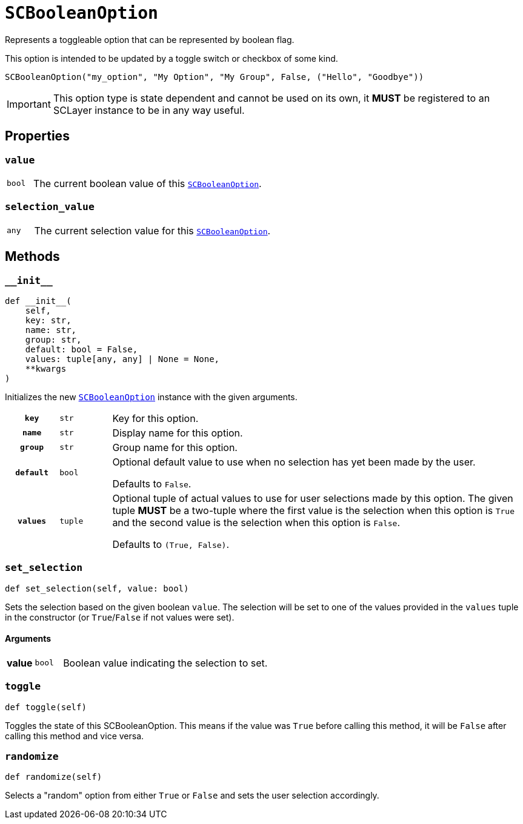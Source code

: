 [#sc-boolean-option]
= `SCBooleanOption`
:icons: font
:source-highlighter: highlight.js

Represents a toggleable option that can be represented by boolean flag.

This option is intended to be updated by a toggle switch or checkbox of some
kind.

```python
SCBooleanOption("my_option", "My Option", "My Group", False, ("Hello", "Goodbye"))
```

[IMPORTANT]
--
This option type is state dependent and cannot be used on its own, it *MUST* be
registered to an SCLayer instance to be in any way useful.
--


== Properties

=== `value`

[cols="1m,9a"]
|===
| bool
| The current boolean value of this <<sc-boolean-option>>.
|===


=== `selection_value`

[cols="1m,9a"]
|===
| any
| The current selection value for this <<sc-boolean-option>>.
|===


== Methods

=== `+__init__+`

[source, python]
----
def __init__(
    self,
    key: str,
    name: str,
    group: str,
    default: bool = False,
    values: tuple[any, any] | None = None,
    **kwargs
)
----

Initializes the new <<sc-boolean-option>> instance with the given arguments.

[cols="1h,1m,8a"]
|===
| `key`
| str
| Key for this option.

| `name`
| str
| Display name for this option.

| `group`
| str
| Group name for this option.

| `default`
| bool
| Optional default value to use when no selection has yet been made by the user.

Defaults to `False`.

| `values`
| tuple
| Optional tuple of actual values to use for user selections made by this
option.  The given tuple *MUST* be a two-tuple where the first value is the
selection when this option is `True` and the second value is the selection when
this option is `False`.

Defaults to `(True, False)`.
|===


=== `set_selection`

[source, python]
----
def set_selection(self, value: bool)
----

Sets the selection based on the given boolean `value`.  The selection will be
set to one of the values provided in the `values` tuple in the constructor
(or `True`/`False` if not values were set).

==== Arguments

[cols="1h,1m,8a"]
|===
| value
| bool
| Boolean value indicating the selection to set.
|===


=== `toggle`

[source, python]
----
def toggle(self)
----

Toggles the state of this SCBooleanOption.  This means if the value was `True`
before calling this method, it will be `False` after calling this method and
vice versa.


=== `randomize`

[source, python]
----
def randomize(self)
----

Selects a "random" option from either `True` or `False` and sets the user
selection accordingly.
